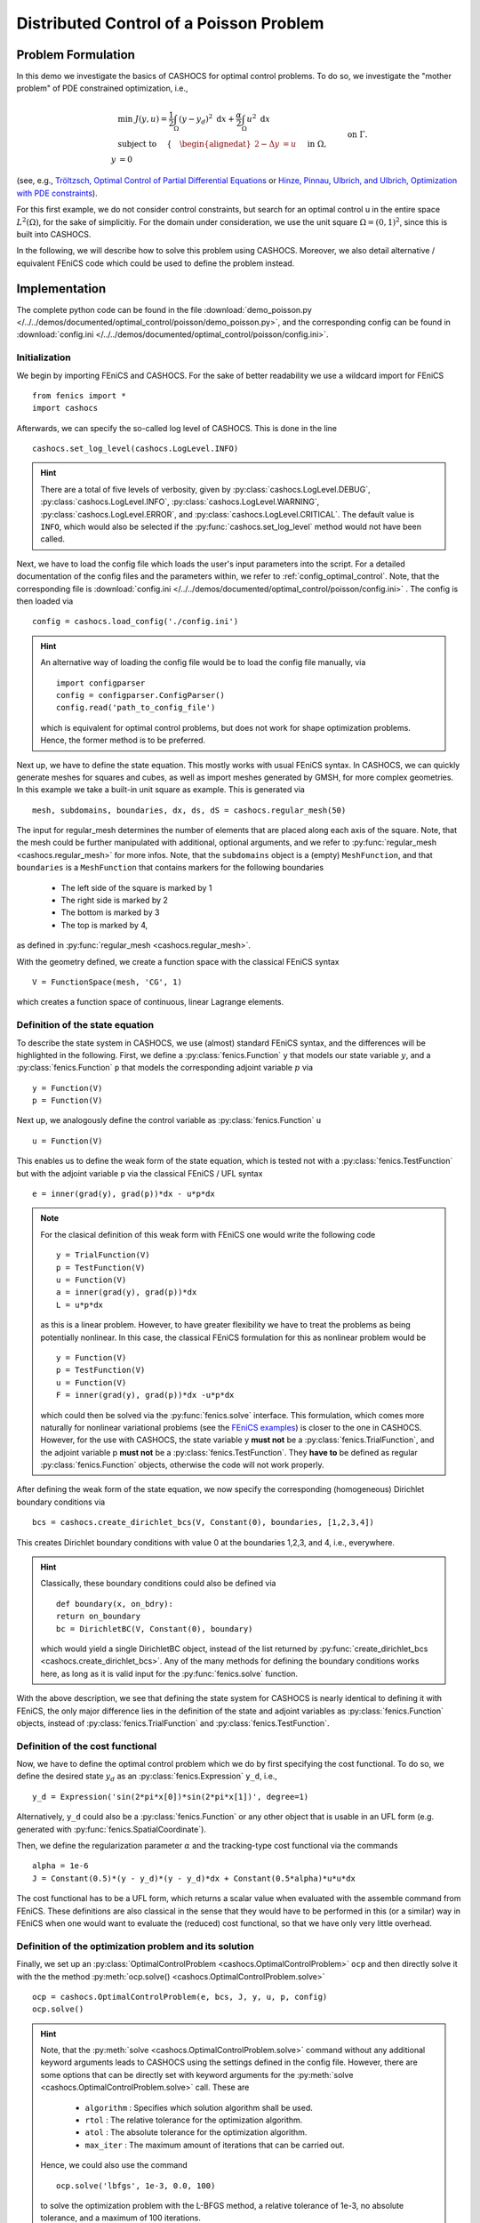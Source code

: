 .. _demo_poisson:

Distributed Control of a Poisson Problem
========================================


Problem Formulation
-------------------

In this demo we investigate the basics of CASHOCS for
optimal control problems. To do so, we investigate the "mother
problem" of PDE constrained optimization, i.e.,

.. math::

    &\min\; J(y,u) = \frac{1}{2} \int_{\Omega} \left( y - y_d \right)^2
    \text{ d}x + \frac{\alpha}{2} \int_{\Omega} u^2 \text{ d}x \\
    &\text{ subject to } \quad \left\lbrace \quad
    \begin{alignedat}{2}
    -\Delta y &= u \quad &&\text{ in } \Omega,\\
    y &= 0 \quad &&\text{ on } \Gamma.
    \end{alignedat} \right.


(see, e.g., `Tröltzsch, Optimal Control of Partial Differential Equations
<https://doi.org/10.1090/gsm/112>`_
or `Hinze, Pinnau, Ulbrich, and Ulbrich, Optimization with PDE constraints
<https://doi.org/10.1007/978-1-4020-8839-1>`_).

For this first example, we do not consider control constraints,
but search for an optimal control u in the entire space :math:`L^2(\Omega)`,
for the sake of simplicitiy. For the domain under consideration, we use the unit square
:math:`\Omega = (0, 1)^2`, since this is built into CASHOCS.

In the following, we will describe how to solve this problem
using CASHOCS. Moreover,
we also detail alternative / equivalent FEniCS code which could
be used to define the problem instead.

Implementation
--------------
The complete python code can be found in the file :download:`demo_poisson.py </../../demos/documented/optimal_control/poisson/demo_poisson.py>`,
and the corresponding config can be found in :download:`config.ini </../../demos/documented/optimal_control/poisson/config.ini>`.

Initialization
**************

We begin by importing FEniCS and CASHOCS. For the sake of
better readability we use a wildcard import for FEniCS ::

    from fenics import *
    import cashocs


Afterwards, we can specify the so-called log level of CASHOCS. This is done in the line ::

    cashocs.set_log_level(cashocs.LogLevel.INFO)

.. hint::

    There are a total of five levels of verbosity, given by :py:class:`cashocs.LogLevel.DEBUG`,
    :py:class:`cashocs.LogLevel.INFO`, :py:class:`cashocs.LogLevel.WARNING`, :py:class:`cashocs.LogLevel.ERROR`,
    and :py:class:`cashocs.LogLevel.CRITICAL`. The default value is ``INFO``, which would also
    be selected if the :py:func:`cashocs.set_log_level` method would not have been called.

Next, we have to load the config file which loads the user's
input parameters into the script. For a detailed documentation
of the config files and the parameters within, we refer to :ref:`config_optimal_control`.
Note, that the corresponding file is :download:`config.ini </../../demos/documented/optimal_control/poisson/config.ini>`
. The config is then loaded via ::

    config = cashocs.load_config('./config.ini')

.. hint::

    An alternative way of loading the config file would be to load
    the config file manually, via ::

        import configparser
        config = configparser.ConfigParser()
        config.read('path_to_config_file')

    which is equivalent for optimal control problems, but does
    not work for shape optimization problems. Hence, the former
    method is to be preferred.

Next up, we have to define the state equation. This mostly
works with usual FEniCS syntax. In CASHOCS, we can quickly
generate meshes for squares and cubes, as well as import
meshes generated by GMSH, for more complex geometries. In this
example we take a built-in unit square as example. This is generated
via ::

    mesh, subdomains, boundaries, dx, ds, dS = cashocs.regular_mesh(50)

The input for regular_mesh determines the number of elements that
are placed along each axis of the square. Note, that the mesh could be
further manipulated with additional, optional arguments, and we
refer to :py:func:`regular_mesh <cashocs.regular_mesh>` for more infos. Note,
that the ``subdomains`` object is a (empty) ``MeshFunction``, and that
``boundaries`` is a ``MeshFunction`` that contains markers for the following
boundaries

  - The left side of the square is marked by 1
  - The right side is marked by 2
  - The bottom is marked by 3
  - The top is marked by 4,

as defined in :py:func:`regular_mesh <cashocs.regular_mesh>`.

With the geometry defined, we create a function space with the classical
FEniCS syntax ::

    V = FunctionSpace(mesh, 'CG', 1)

which creates a function space of continuous, linear Lagrange
elements.


Definition of the state equation
********************************

To describe the state system in CASHOCS, we use (almost) standard
FEniCS syntax, and the differences will be highlighted in the
following. First, we define a :py:class:`fenics.Function` ``y`` that models our
state variable :math:`y`, and a :py:class:`fenics.Function` ``p`` that models
the corresponding adjoint variable :math:`p` via ::

    y = Function(V)
    p = Function(V)

Next up, we analogously define the control variable as :py:class:`fenics.Function` ``u`` ::

    u = Function(V)

This enables us to define the weak form of the state equation,
which is tested not with a :py:class:`fenics.TestFunction` but with the adjoint
variable ``p`` via the classical FEniCS / UFL syntax ::

    e = inner(grad(y), grad(p))*dx - u*p*dx

.. note::
    For the clasical definition of this weak form with FEniCS
    one would write the following code ::

        y = TrialFunction(V)
        p = TestFunction(V)
        u = Function(V)
        a = inner(grad(y), grad(p))*dx
        L = u*p*dx

    as this is a linear problem. However, to have greater flexibility
    we have to treat the problems as being potentially nonlinear.
    In this case, the classical FEniCS formulation for this as
    nonlinear problem would be ::

        y = Function(V)
        p = TestFunction(V)
        u = Function(V)
        F = inner(grad(y), grad(p))*dx -u*p*dx

    which could then be solved via the :py:func:`fenics.solve` interface. This
    formulation, which comes more naturally for nonlinear
    variational problems (see the `FEniCS examples <https://fenicsproject.org/docs/dolfin/latest/python/demos.html>`_)
    is closer to the one in CASHOCS. However,
    for the use with CASHOCS, the state variable y **must not**
    be a :py:class:`fenics.TrialFunction`, and the adjoint variable p **must not**
    be a :py:class:`fenics.TestFunction`. They **have to** be defined as regular
    :py:class:`fenics.Function` objects, otherwise the code will not work properly.

After defining the weak form of the state equation, we now
specify the corresponding (homogeneous) Dirichlet boundary
conditions via ::

    bcs = cashocs.create_dirichlet_bcs(V, Constant(0), boundaries, [1,2,3,4])

This creates Dirichlet boundary conditions with value 0 at the
boundaries 1,2,3, and 4, i.e., everywhere.

.. hint::

    Classically, these boundary conditions could also be defined
    via ::

        def boundary(x, on_bdry):
        return on_boundary
        bc = DirichletBC(V, Constant(0), boundary)

    which would yield a single DirichletBC object, instead of
    the list returned by :py:func:`create_dirichlet_bcs <cashocs.create_dirichlet_bcs>`. Any of the many methods for
    defining the boundary conditions works here, as long as it
    is valid input for the :py:func:`fenics.solve` function.

With the above description, we see that defining the state system
for CASHOCS is nearly identical to defining it with FEniCS,
the only major difference lies in the definition of the state
and adjoint variables as :py:class:`fenics.Function` objects, instead of :py:class:`fenics.TrialFunction`
and :py:class:`fenics.TestFunction`.

Definition of the cost functional
*********************************


Now, we have to define the optimal control problem which we do
by first specifying the cost functional. To do so, we define the
desired state :math:`y_d` as an :py:class:`fenics.Expression` ``y_d``, i.e., ::

    y_d = Expression('sin(2*pi*x[0])*sin(2*pi*x[1])', degree=1)

Alternatively, ``y_d`` could also be a :py:class:`fenics.Function` or any other object
that is usable in an UFL form (e.g. generated with :py:func:`fenics.SpatialCoordinate`).

Then, we define the regularization parameter :math:`\alpha` and the tracking-type
cost functional via the commands ::

    alpha = 1e-6
    J = Constant(0.5)*(y - y_d)*(y - y_d)*dx + Constant(0.5*alpha)*u*u*dx

The cost functional has to be a UFL form, which returns a scalar value
when evaluated with the assemble command from FEniCS.
These definitions are also classical in the sense that they
would have to be performed in this (or a similar) way in FEniCS
when one would want to evaluate the (reduced) cost functional,
so that we have only very little overhead.

Definition of the optimization problem and its solution
*******************************************************

Finally, we set up an :py:class:`OptimalControlProblem <cashocs.OptimalControlProblem>` ``ocp`` and then
directly solve it with the the method :py:meth:`ocp.solve()
<cashocs.OptimalControlProblem.solve>` ::

    ocp = cashocs.OptimalControlProblem(e, bcs, J, y, u, p, config)
    ocp.solve()

.. hint::
    Note, that the :py:meth:`solve <cashocs.OptimalControlProblem.solve>` command without any additional keyword arguments leads to
    CASHOCS using the settings defined in the config file. However, there are some options
    that can be directly set with keyword arguments for the :py:meth:`solve <cashocs.OptimalControlProblem.solve>`
    call. These are

      - ``algorithm`` : Specifies which solution algorithm shall be used.
      - ``rtol`` : The relative tolerance for the optimization algorithm.
      - ``atol`` : The absolute tolerance for the optimization algorithm.
      - ``max_iter`` : The maximum amount of iterations that can be carried out.

    Hence, we could also use the command ::

        ocp.solve('lbfgs', 1e-3, 0.0, 100)

    to solve the optimization problem with the L-BFGS method, a relative tolerance
    of 1e-3, no absolute tolerance, and a maximum of 100 iterations.

    The possible values for these arguments are the same as :ref:`the corresponding ones in the config file
    <config_ocp_optimization_routine>`. This just allows for some shortcuts, e.g., when one wants to quickly use a different solver.

    Note, that it is not strictly necessary to supply config files in CASHOCS. In this
    case, the user has to follow the above example and specify at least the solution
    algorithm via the :py:meth:`solve <cashocs.OptimalControlProblem.solve>` method.
    However, it is very strongly recommended to use config files with CASHOCS as
    they allow a detailed tuning of its behavior.


Finally, we visualize the results using matplotlib and the following code ::

    import matplotlib.pyplot as plt
    plt.figure(figsize=(16,9))

    plt.subplot(1, 3, 1)
    fig = plot(u)
    plt.colorbar(fig, fraction=0.046, pad=0.04)
    plt.title('Control variable u')

    plt.subplot(1,3,2)
    fig = plot(y)
    plt.colorbar(fig, fraction=0.046, pad=0.04)
    plt.title('State variable y')

    plt.subplot(1,3,3)
    fig = plot(interpolate(y_d, V))
    plt.colorbar(fig, fraction=0.046, pad=0.04)
    plt.title('Desired state y_d')

    plt.tight_layout()

The output should look like this

.. image:: /../../demos/documented/optimal_control/poisson/img_poisson.png

